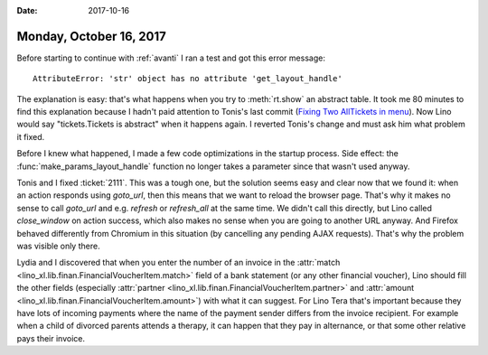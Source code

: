 :date: 2017-10-16

========================
Monday, October 16, 2017
========================

Before starting to continue with :ref:`avanti` I ran a test and got
this error message::
  
  AttributeError: 'str' object has no attribute 'get_layout_handle'

The explanation is easy: that's what happens when you try to
:meth:`rt.show` an abstract table.  It took me 80 minutes to find this
explanation because I hadn't paid attention to Tonis's last commit
(`Fixing Two AllTickets in menu
<https://github.com/lino-framework/xl/commit/77697d2f7394b3f50beb8f4d24b9fd98daa8afe6>`__).
Now Lino would say "tickets.Tickets is abstract" when it happens again.
I reverted Tonis's change and must ask him what problem it fixed.

Before I knew what happened, I made a few code optimizations in the
startup process.  Side effect: the :func:`make_params_layout_handle`
function no longer takes a parameter since that wasn't used anyway.

Tonis and I fixed :ticket:`2111`. This was a tough one, but the
solution seems easy and clear now that we found it: when an action
responds using `goto_url`, then this means that we want to reload the
browser page. That's why it makes no sense to call `goto_url` and
e.g. `refresh` or `refresh_all` at the same time. We didn't call this
directly, but Lino called `close_window` on action success, which also
makes no sense when you are going to another URL anyway. And Firefox
behaved differently from Chromium in this situation (by cancelling any
pending AJAX requests).  That's why the problem was visible only
there.

Lydia and I discovered that when you enter the number of an invoice in
the :attr:`match <lino_xl.lib.finan.FinancialVoucherItem.match>` field
of a bank statement (or any other financial voucher), Lino should fill
the other fields (especially :attr:`partner
<lino_xl.lib.finan.FinancialVoucherItem.partner>` and :attr:`amount
<lino_xl.lib.finan.FinancialVoucherItem.amount>`) with what it can
suggest. For Lino Tera that's important because they have lots of
incoming payments where the name of the payment sender differs from
the invoice recipient.  For example when a child of divorced parents
attends a therapy, it can happen that they pay in alternance, or that
some other relative pays their invoice.
